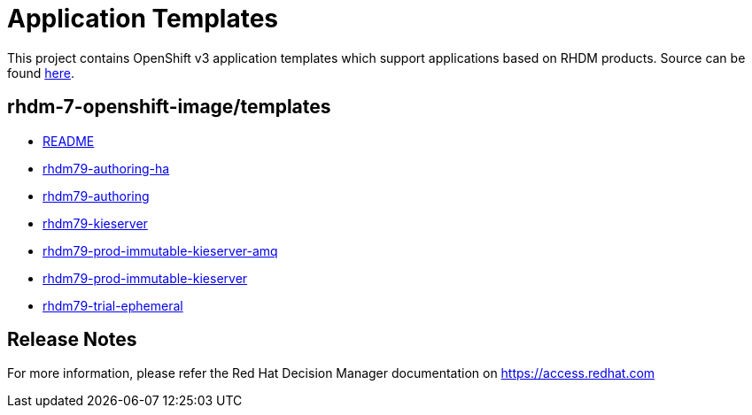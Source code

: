 ////
    AUTOGENERATED FILE - this file was generated via
    https://github.com/jboss-container-images/jboss-kie-modules/blob/master/tools/gen-template-doc/gen_template_docs.py.
    Changes to .adoc or HTML files may be overwritten! Please change the
    generator or the input template (https://github.com/jboss-container-images/jboss-kie-modules/tree/master/tools/gen-template-doc/*.in)
////
= Application Templates

This project contains OpenShift v3 application templates which support applications based on RHDM products.
Source can be found https://github.com/jboss-container-images/rhdm-7-openshift-image/tree/7.9.x/templates[here].

:icons: font
:toc: macro

toc::[levels=1]

== rhdm-7-openshift-image/templates

* link:README.adoc[README]
* link:rhdm79-authoring-ha.adoc[rhdm79-authoring-ha]
* link:rhdm79-authoring.adoc[rhdm79-authoring]
* link:rhdm79-kieserver.adoc[rhdm79-kieserver]
* link:rhdm79-prod-immutable-kieserver-amq.adoc[rhdm79-prod-immutable-kieserver-amq]
* link:rhdm79-prod-immutable-kieserver.adoc[rhdm79-prod-immutable-kieserver]
* link:rhdm79-trial-ephemeral.adoc[rhdm79-trial-ephemeral]

////
  the source for the release notes part of this page is in the file
  ./release-notes.adoc.in
////

== Release Notes

For more information, please refer the Red Hat Decision Manager documentation on https://access.redhat.com
